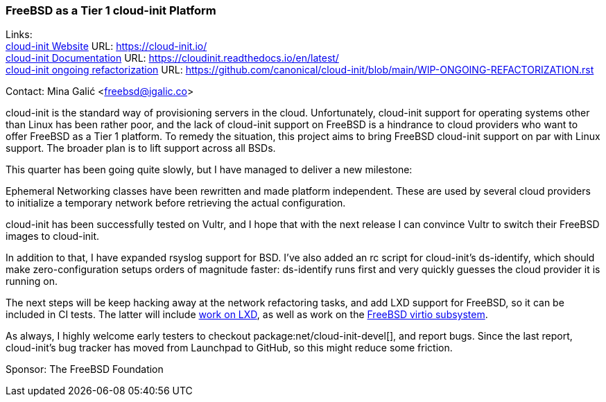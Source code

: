 === FreeBSD as a Tier 1 cloud-init Platform

Links: +
link:https://cloud-init.io/[cloud-init Website] URL: link:https://cloud-init.io/[] +
link:https://cloudinit.readthedocs.io/en/latest/[cloud-init Documentation] URL: link:https://cloudinit.readthedocs.io/en/latest/[] +
link:https://github.com/canonical/cloud-init/blob/main/WIP-ONGOING-REFACTORIZATION.rst[cloud-init ongoing refactorization] URL: link:https://github.com/canonical/cloud-init/blob/main/WIP-ONGOING-REFACTORIZATION.rst[]

Contact: Mina Galić <freebsd@igalic.co>

cloud-init is the standard way of provisioning servers in the cloud.
Unfortunately, cloud-init support for operating systems other than Linux has been rather poor, and the lack of cloud-init support on FreeBSD is a hindrance to cloud providers who want to offer FreeBSD as a Tier 1 platform.
To remedy the situation, this project aims to bring FreeBSD cloud-init support on par with Linux support.
The broader plan is to lift support across all BSDs.

This quarter has been going quite slowly, but I have managed to deliver a new milestone:

Ephemeral Networking classes have been rewritten and made platform independent.
These are used by several cloud providers to initialize a temporary network before retrieving the actual configuration.

cloud-init has been successfully tested on Vultr, and I hope that with the next release I can convince Vultr to switch their FreeBSD images to cloud-init.

In addition to that, I have expanded rsyslog support for BSD.
I've also added an rc script for cloud-init's ds-identify, which should make zero-configuration setups orders of magnitude faster:
ds-identify runs first and very quickly guesses the cloud provider it is running on.

The next steps will be keep hacking away at the network refactoring tasks, and add LXD support for FreeBSD, so it can be included in CI tests.
The latter will include link:https://github.com/canonical/lxd/pull/11761[work on LXD], as well as work on the link:https://bugs.freebsd.org/bugzilla/show_bug.cgi?id=271793[FreeBSD virtio subsystem].

As always, I highly welcome early testers to checkout package:net/cloud-init-devel[], and report bugs.
Since the last report, cloud-init's bug tracker has moved from Launchpad to GitHub, so this might reduce some friction.

Sponsor: The FreeBSD Foundation
